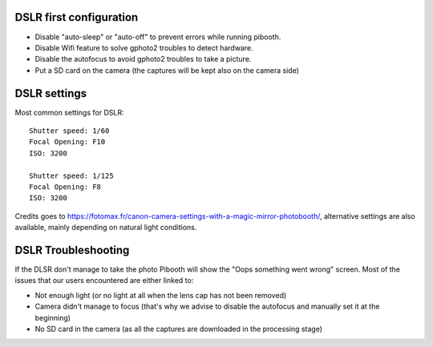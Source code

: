 DSLR first configuration
^^^^^^^^^^^^^^^^^^^^^^^^

- Disable "auto-sleep" or "auto-off" to prevent errors while running pibooth.
- Disable Wifi feature to solve gphoto2 troubles to detect hardware.
- Disable the autofocus to avoid gphoto2 troubles to take a picture.
- Put a SD card on the camera (the captures will be kept also on the camera side)

DSLR settings
^^^^^^^^^^^^^

Most common settings for DSLR::

    Shutter speed: 1/60
    Focal Opening: F10
    ISO: 3200

    Shutter speed: 1/125
    Focal Opening: F8
    ISO: 3200

Credits goes to https://fotomax.fr/canon-camera-settings-with-a-magic-mirror-photobooth/, alternative settings are also available, mainly depending on natural light conditions.

DSLR Troubleshooting
^^^^^^^^^^^^^^^^^^^^

If the DLSR don't manage to take the photo Pibooth will show the "Oops something went wrong" screen. Most of the issues that our users encountered are either linked to:

- Not enough light (or no light at all when the lens cap has not been removed)
- Camera didn't manage to focus (that's why we advise to disable the autofocus and manually set it at the beginning)
- No SD card in the camera (as all the captures are downloaded in the processing stage)